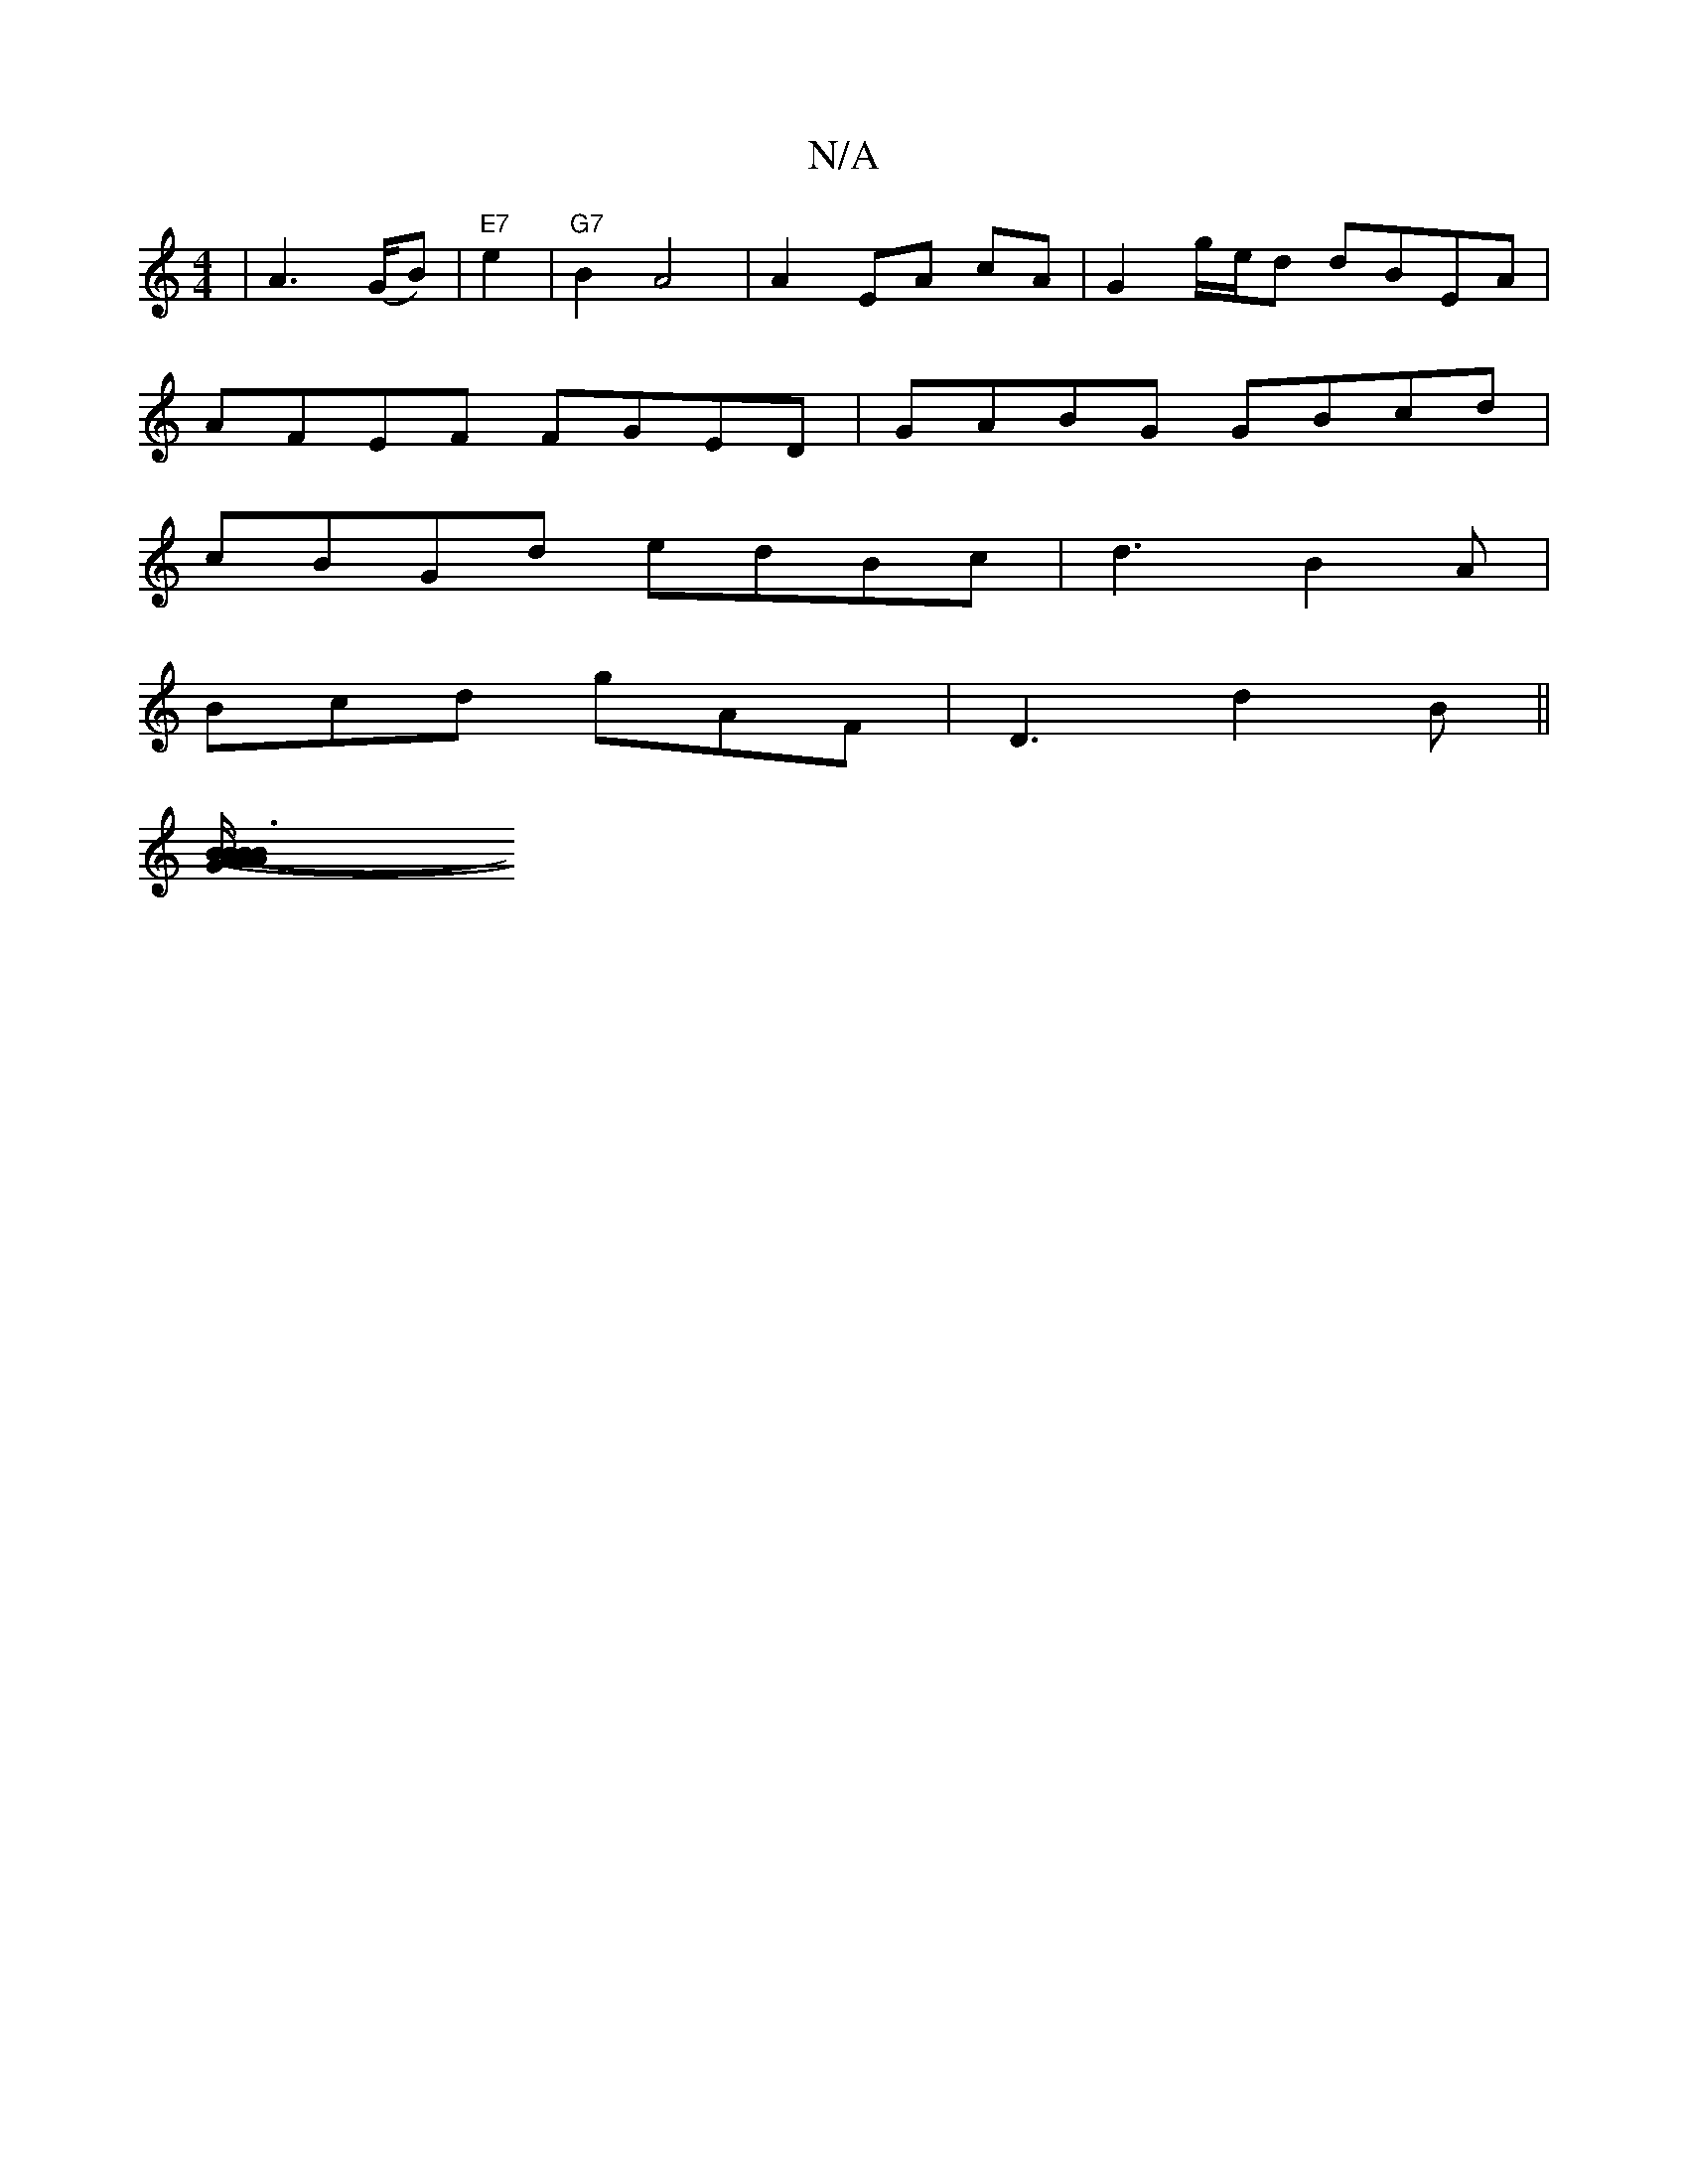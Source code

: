 X:1
T:N/A
M:4/4
R:N/A
K:Cmajor
| A2 (>GB)|"E7"e2 | "G7"[B2]  A4 | A2 EA cA | G2 g/e/d dBEA|
AFEF FGED|GABG GBcd|
cBGd edBc|d3 B2A|
Bcd gAF | D3 d2B||
[B3A- G2 (3BAA|BAFA A2B2 | B2 Ad GABd|1 ecAG Bdcd|dBdB cdce|A4 AF|dG BF/G A>FD|B/